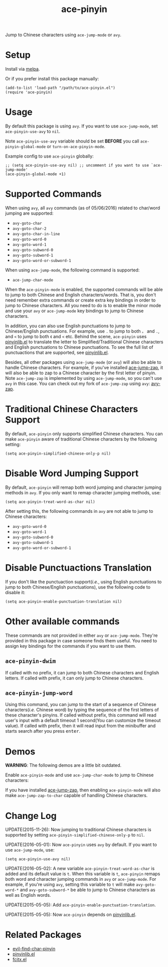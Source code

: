 #+TITLE: ace-pinyin
[[http://melpa.org/#/ace-pinyin][file:http://melpa.org/packages/ace-pinyin-badge.svg]]
[[http://stable.melpa.org/#/ace-pinyin][file:http://stable.melpa.org/packages/ace-pinyin-badge.svg]]

Jump to Chinese characters using =ace-jump-mode= or =avy=.

* Setup
  Install via [[http://melpa.org/#/ace-pinyin][melpa]].

  Or if you prefer install this package manually:
  : (add-to-list 'load-path "/path/to/ace-pinyin.el")
  : (require 'ace-pinyin)

* Usage
  By default this package is using =avy=. If you want to use =ace-jump-mode=,
  set =ace-pinyin-use-avy= to =nil=.

  Note =ace-pinyin-use-avy= variable should be set *BEFORE* you call
  =ace-pinyin-global-mode= or =turn-on-ace-pinyin-mode=.

  Example config to use =ace-pinyin= globally:
  : ;; (setq ace-pinyin-use-avy nil) ;; uncomment if you want to use `ace-jump-mode'
  : (ace-pinyin-global-mode +1)

* Supported Commands
  When using =avy=, all =avy= commands (as of 05/06/2016) related to char/word
  jumping are supported:
  - =avy-goto-char=
  - =avy-goto-char-2=
  - =avy-goto-char-in-line=
  - =avy-goto-word-0=
  - =avy-goto-word-1=
  - =avy-goto-subword-0=
  - =avy-goto-subword-1=
  - =avy-goto-word-or-subword-1=

  When using =ace-jump-mode=, the following command is supported:
  - =ace-jump-char-mode=

  When the =ace-pinyin-mode= is enabled, the supported commands will be able to
  jump to both Chinese and English characters/words. That is, you don't need
  remember extra commands or create extra key bindings in order to jump to
  Chinese characters. All you need to do is to enable the minor mode and use
  your =avy= or =ace-jump-mode= key bindings to jump to Chinese characters.

  In addition, you can also use English punctuations to jump to Chinese/English
  punctuations. For example, use =.= to jump to both =。= and =.=, and =<= to
  jump to both =《= and =<= etc. Behind the scene, =ace-pinyin= uses
  [[https://github.com/cute-jumper/pinyinlib.el][pinyinlib.el]] to translate the letter to Simplified/Traditional Chinese
  characters and English punctuations to Chinese punctuations. To see the full
  list of punctuactions that are supported, see [[https://github.com/cute-jumper/pinyinlib.el][pinyinlib.el]].

  Besides, all other packages using =ace-jump-mode= (or =avy=) will also be able
  to handle Chinese characters. For example, if you've installed [[https://github.com/waymondo/ace-jump-zap][ace-jump-zap]],
  it will also be able to zap to a Chinese character by the first letter of
  pinyin. Note =ace-jump-zap= is implemented by using =ace-jump-mode=, so you
  can't use =avy= in this case. You can check out my fork of =ace-jump-zap=
  using =avy=: [[https://github.com/cute-jumper/avy-zap][avy-zap]].

* Traditional Chinese Characters Support
  By default, =ace-pinyin= only supports simplified Chinese characters. You can
  make =ace-pinyin= aware of traditional Chinese characters by the following
  setting:
  : (setq ace-pinyin-simplified-chinese-only-p nil)

* Disable Word Jumping Support
  By default, =ace-pinyin= will remap both word jumping and character jumping
  methods in =avy=. If you only want to remap character jumping methods, use:
  : (setq ace-pinyin-treat-word-as-char nil)

  After setting this, the following commands in =avy= are not able to jump to
  Chinese characters:
  - =avy-goto-word-0=
  - =avy-goto-word-1=
  - =avy-goto-subword-0=
  - =avy-goto-subword-1=
  - =avy-goto-word-or-subword-1=

* Disable Punctuactions Translation
  If you don't like the punctuaction support(/i.e./, using English punctuations
  to jump to both Chinese/English punctuations), use the following code to
  disable it:
  : (setq ace-pinyin-enable-punctuation-translation nil)

* Other available commands
  These commands are not provided in either =avy= or =ace-jump-mode=. They're
  provided in this package in case someone finds them useful. You need to assign
  key bindings for the commands if you want to use them.
** =ace-pinyin-dwim=
   If called with no prefix, it can jump to both Chinese characters and English
   letters. If called with prefix, it can only jump to Chinese characters.

** =ace-pinyin-jump-word=
   Using this command, you can jump to the start of a sequence of Chinese
   characters(/i.e./ Chinese word) by typing the sequence of the first letters
   of these character's pinyins. If called without prefix, this command will
   read user's input with a default timeout 1 second(You can customize the
   timeout value). If called with prefix, then it will read input from the
   minibuffer and starts search after you press
   @@html:<kbd>@@enter@@html:</kbd>@@.

* Demos
  *WARNING*: The following demos are a little bit outdated.

  Enable =ace-pinyin-mode= and use =ace-jump-char-mode= to jump to Chinese
  characters:
  [[./screencasts/ace-pinyin-jump-char.gif]]

  If you have installed [[https://github.com/waymondo/ace-jump-zap][ace-jump-zap]], then enabling =ace-pinyin-mode= will also
  make =ace-jump-zap-to-char= capable of handling Chinese characters.
  [[./screencasts/ace-jump-zap.gif]]

* Change Log

  UPDATE(2015-11-26): Now jumping to traditional Chinese characters is supported
  by setting =ace-pinyin-simplified-chinese-only-p= to =nil=.

  UPDATE(2016-05-01): Now =ace-pinyin= uses =avy= by default. If you want to use
  =ace-jump-mode=, use:
  : (setq ace-pinyin-use-avy nil)

  UPDATE(2016-05-02): A new variable =ace-pinyin-treat-word-as-char= is added and
  its default value is =t=. When this variable is =t=, =ace-pinyin= remaps both
  word and character jumping commands in =avy= or =ace-jump-mode=. For example, if
  you're using =avy=, setting this variable to =t= will make =avy-goto-word-*= and
  =avy-goto-subword-*= be able to jump to Chinese characters as well as English
  words.

  UPDATE(2015-05-05): Add =ace-pinyin-enable-punctuation-translation=.

  UPDATE(2015-05-05): Now =ace-pinyin= depends on [[https://github.com/cute-jumper/pinyinlib.el][pinyinlib.el]].

* Related Packages
  - [[https://github.com/cute-jumper/evil-find-char-pinyin][evil-find-char-pinyin]]
  - [[https://github.com/cute-jumper/pinyinlib.el][pinyinlib.el]]
  - [[https://github.com/cute-jumper/fcitx.el][fcitx.el]]
